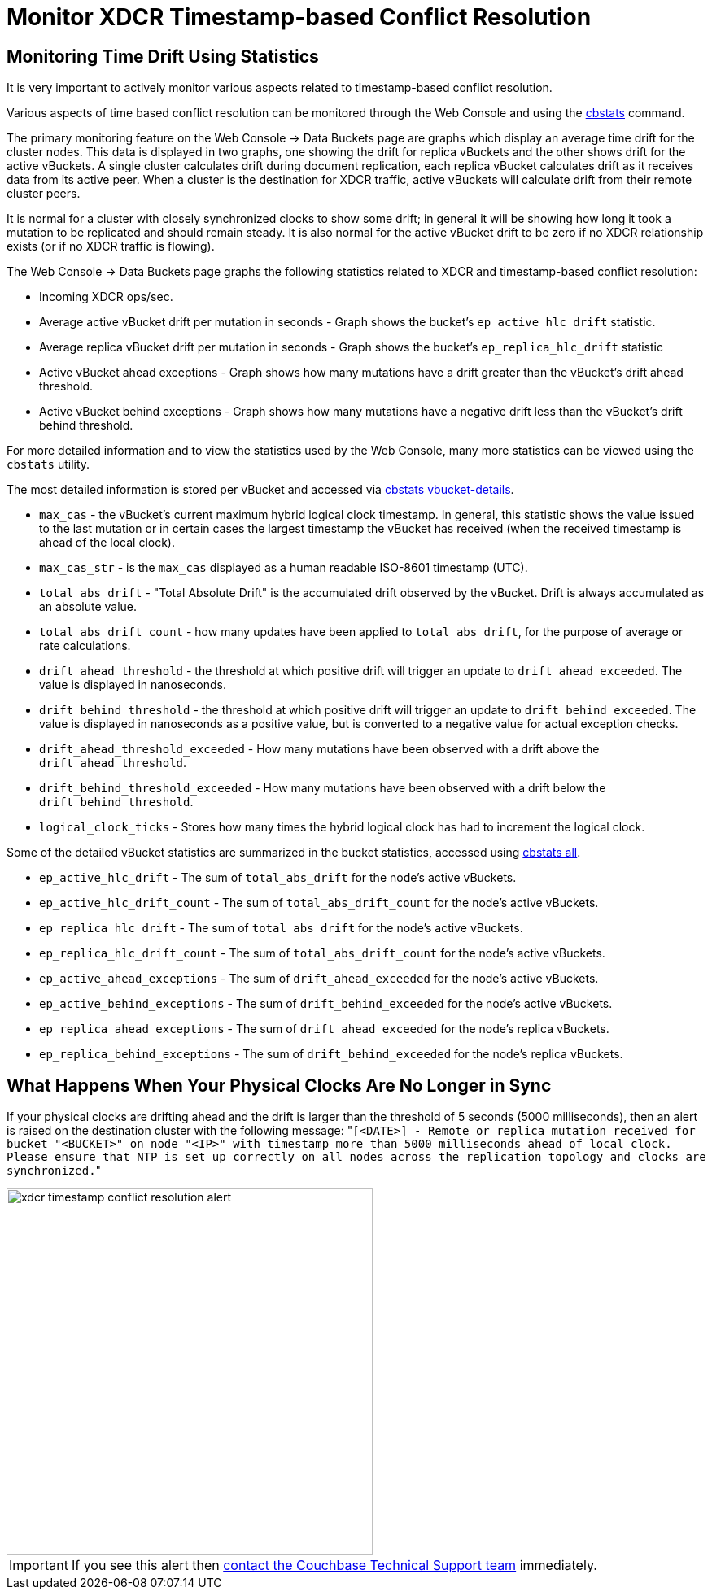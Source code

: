 = Monitor XDCR Timestamp-based Conflict Resolution

== Monitoring Time Drift Using Statistics

It is very important to actively monitor various aspects related to timestamp-based conflict resolution.

Various aspects of time based conflict resolution can be monitored through the Web Console and using the xref:cli:cbstats-intro.adoc[cbstats] command.

The primary monitoring feature on the Web Console \-> Data Buckets page are graphs which display an average time drift for the cluster nodes.
This data is displayed in two graphs, one showing the drift for replica vBuckets and the other shows drift for the active vBuckets.
A single cluster calculates drift during document replication, each replica vBucket calculates drift as it receives data from its active peer.
When a cluster is the destination for XDCR traffic, active vBuckets will calculate drift from their remote cluster peers.

It is normal for a cluster with closely synchronized clocks to show some drift; in general it will be showing how long it took a mutation to be replicated and should remain steady.
It is also normal for the active vBucket drift to be zero if no XDCR relationship exists (or if no XDCR traffic is flowing).

The Web Console \-> Data Buckets page graphs the following statistics related to XDCR and timestamp-based conflict resolution:

* Incoming XDCR ops/sec.
* Average active vBucket drift per mutation in seconds - Graph shows the bucket’s `ep_active_hlc_drift` statistic.
* Average replica vBucket drift per mutation in seconds - Graph shows the bucket’s `ep_replica_hlc_drift` statistic
* Active vBucket ahead exceptions - Graph shows how many mutations have a drift greater than the vBucket’s drift ahead threshold.
* Active vBucket behind exceptions - Graph shows how many mutations have a negative drift less than the vBucket’s drift behind threshold.

For more detailed information and to view the statistics used by the Web Console, many more statistics can be viewed using the `cbstats` utility.

The most detailed information is stored per vBucket and accessed via xref:cli:cbstats/cbstats-vbucket.adoc[cbstats vbucket-details].

* `max_cas` - the vBucket’s current maximum hybrid logical clock timestamp.
In general, this statistic shows the value issued to the last mutation or in certain cases the largest timestamp the vBucket has received (when the received timestamp is ahead of the local clock).
* `max_cas_str` - is the `max_cas` displayed as a human readable ISO-8601 timestamp (UTC).
* `total_abs_drift` - "Total Absolute Drift" is the accumulated drift observed by the vBucket.
Drift is always accumulated as an absolute value.
* `total_abs_drift_count` - how many updates have been applied to `total_abs_drift`, for the purpose of average or rate calculations.
* `drift_ahead_threshold` - the threshold at which positive drift will trigger an update to `drift_ahead_exceeded`.
The value is displayed in nanoseconds.
* `drift_behind_threshold` - the threshold at which positive drift will trigger an update to `drift_behind_exceeded`.
The value is displayed in nanoseconds as a positive value, but is converted to a negative value for actual exception checks.
* `drift_ahead_threshold_exceeded` - How many mutations have been observed with a drift above the `drift_ahead_threshold`.
* `drift_behind_threshold_exceeded` - How many mutations have been observed with a drift below the `drift_behind_threshold`.
* `logical_clock_ticks` - Stores how many times the hybrid logical clock has had to increment the logical clock.

Some of the detailed vBucket statistics are summarized in the bucket statistics, accessed using xref:cli:cbstats/cbstats-all.adoc[cbstats all].

* `ep_active_hlc_drift` - The sum of `total_abs_drift` for the node’s active vBuckets.
* `ep_active_hlc_drift_count` - The sum of `total_abs_drift_count` for the node’s active vBuckets.
* `ep_replica_hlc_drift` - The sum of `total_abs_drift` for the node’s active vBuckets.
* `ep_replica_hlc_drift_count` - The sum of `total_abs_drift_count` for the node’s active vBuckets.
* `ep_active_ahead_exceptions` - The sum of `drift_ahead_exceeded` for the node’s active vBuckets.
* `ep_active_behind_exceptions` - The sum of `drift_behind_exceeded` for the node’s active vBuckets.
* `ep_replica_ahead_exceptions` - The sum of `drift_ahead_exceeded` for the node’s replica vBuckets.
* `ep_replica_behind_exceptions` - The sum of `drift_behind_exceeded` for the node’s replica vBuckets.

== What Happens When Your Physical Clocks Are No Longer in Sync

If your physical clocks are drifting ahead and the drift is larger than the threshold of 5 seconds (5000 milliseconds), then an alert is raised on the destination cluster with the following message: "[.out]``[<DATE>] - Remote or replica mutation received for bucket "<BUCKET>" on node "<IP>" with timestamp more than 5000 milliseconds ahead of local clock.
Please ensure that NTP is set up correctly on all nodes across the replication topology and clocks are synchronized.``"

image::xdcr-timestamp-conflict-resolution-alert.png[,450]

IMPORTANT: If you see this alert then https://www.couchbase.com/support/working-with-technical-support[contact the Couchbase Technical Support team^] immediately.
